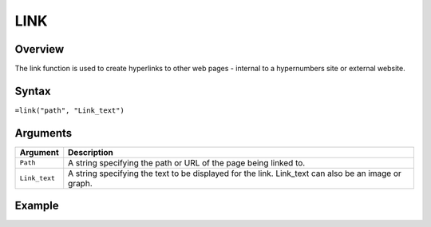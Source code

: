 ====
LINK
====

Overview
--------

The link function is used to create hyperlinks to other web pages - internal to a hypernumbers site or external website.

Syntax
------

``=link("path", "Link_text")``

Arguments
---------

.. tabularcolumns:: |l|L|

============= =================================================================
Argument      Description
============= =================================================================
``Path``      A string specifying the path or URL of the page being linked to.

``Link_text`` A string specifying the text to be displayed for the link.
              Link_text can also be an image or graph.

============= =================================================================

Example
-------


